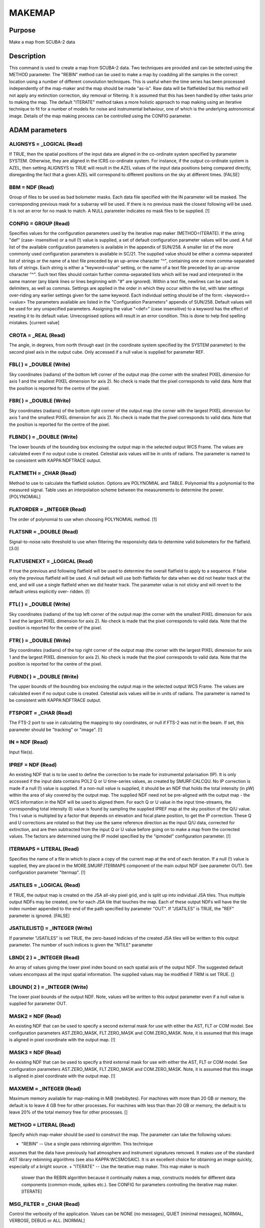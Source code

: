 

MAKEMAP
=======


Purpose
~~~~~~~
Make a map from SCUBA-2 data


Description
~~~~~~~~~~~
This command is used to create a map from SCUBA-2 data. Two techniques
are provided and can be selected using the METHOD parameter.
The "REBIN" method can be used to make a map by coadding all the
samples in the correct location using a number of different
convolution techniques. This is useful when the time series has been
processed independently of the map-maker and the map should be made
"as-is". Raw data will be flatfielded but this method will not apply
any extinction correction, sky removal or filtering. It is assumed
that this has been handled by other tasks prior to making the map.
The default "ITERATE" method takes a more holistic approach to map
making using an iterative technique to fit for a number of models for
noise and instrumental behaviour, one of which is the underlying
astronomical image. Details of the map making process can be
controlled using the CONFIG parameter.


ADAM parameters
~~~~~~~~~~~~~~~



ALIGNSYS = _LOGICAL (Read)
``````````````````````````
If TRUE, then the spatial positions of the input data are aligned in
the co-ordinate system specified by parameter SYSTEM. Otherwise, they
are aligned in the ICRS co-ordinate system. For instance, if the
output co-ordinate system is AZEL, then setting ALIGNSYS to TRUE will
result in the AZEL values of the input data positions being compared
directly, disregarding the fact that a given AZEL will correspond to
different positions on the sky at different times. [FALSE]



BBM = NDF (Read)
````````````````
Group of files to be used as bad bolometer masks. Each data file
specified with the IN parameter will be masked. The corresponding
previous mask for a subarray will be used. If there is no previous
mask the closest following will be used. It is not an error for no
mask to match. A NULL parameter indicates no mask files to be
supplied. [!]



CONFIG = GROUP (Read)
`````````````````````
Specifies values for the configuration parameters used by the
iterative map maker (METHOD=ITERATE). If the string "def" (case-
insensitive) or a null (!) value is supplied, a set of default
configuration parameter values will be used. A full list of the
available configuration parameters is available in the appendix of
SUN/258. A smaller list of the more commonly used configuration
parameters is available in SC/21.
The supplied value should be either a comma-separated list of strings
or the name of a text file preceded by an up-arrow character "^",
containing one or more comma-separated lists of strings. Each string
is either a "keyword=value" setting, or the name of a text file
preceded by an up-arrow character "^". Such text files should contain
further comma-separated lists which will be read and interpreted in
the same manner (any blank lines or lines beginning with "#" are
ignored). Within a text file, newlines can be used as delimiters, as
well as commas. Settings are applied in the order in which they occur
within the list, with later settings over-riding any earlier settings
given for the same keyword.
Each individual setting should be of the form:
<keyword>=<value>
The parameters available are listed in the "Configuration Parameters"
appendix of SUN/258. Default values will be used for any unspecified
parameters. Assigning the value "<def>" (case insensitive) to a
keyword has the effect of reseting it to its default value.
Unrecognised options will result in an error condition. This is done
to help find spelling mistakes. [current value]



CROTA = _REAL (Read)
````````````````````
The angle, in degrees, from north through east (in the coordinate
system specified by the SYSTEM parameter) to the second pixel axis in
the output cube. Only accessed if a null value is supplied for
parameter REF.



FBL( ) = _DOUBLE (Write)
````````````````````````
Sky coordinates (radians) of the bottom left corner of the output map
(the corner with the smallest PIXEL dimension for axis 1 and the
smallest PIXEL dimension for axis 2). No check is made that the pixel
corresponds to valid data. Note that the position is reported for the
centre of the pixel.



FBR( ) = _DOUBLE (Write)
````````````````````````
Sky coordinates (radians) of the bottom right corner of the output map
(the corner with the largest PIXEL dimension for axis 1 and the
smallest PIXEL dimension for axis 2). No check is made that the pixel
corresponds to valid data. Note that the position is reported for the
centre of the pixel.



FLBND( ) = _DOUBLE (Write)
``````````````````````````
The lower bounds of the bounding box enclosing the output map in the
selected output WCS Frame. The values are calculated even if no output
cube is created. Celestial axis values will be in units of radians.
The parameter is named to be consistent with KAPPA:NDFTRACE output.



FLATMETH = _CHAR (Read)
```````````````````````
Method to use to calculate the flatfield solution. Options are
POLYNOMIAL and TABLE. Polynomial fits a polynomial to the measured
signal. Table uses an interpolation scheme between the measurements to
determine the power. [POLYNOMIAL]



FLATORDER = _INTEGER (Read)
```````````````````````````
The order of polynomial to use when choosing POLYNOMIAL method. [1]



FLATSNR = _DOUBLE (Read)
````````````````````````
Signal-to-noise ratio threshold to use when filtering the responsivity
data to determine valid bolometers for the flatfield. [3.0]



FLATUSENEXT = _LOGICAL (Read)
`````````````````````````````
If true the previous and following flatfield will be used to determine
the overall flatfield to apply to a sequence. If false only the
previous flatfield will be used. A null default will use both
flatfields for data when we did not heater track at the end, and will
use a single flatfield when we did heater track. The parameter value
is not sticky and will revert to the default unless explicitly over-
ridden. [!]



FTL( ) = _DOUBLE (Write)
````````````````````````
Sky coordinates (radians) of the top left corner of the output map
(the corner with the smallest PIXEL dimension for axis 1 and the
largest PIXEL dimension for axis 2). No check is made that the pixel
corresponds to valid data. Note that the position is reported for the
centre of the pixel.



FTR( ) = _DOUBLE (Write)
````````````````````````
Sky coordinates (radians) of the top right corner of the output map
(the corner with the largest PIXEL dimension for axis 1 and the
largest PIXEL dimension for axis 2). No check is made that the pixel
corresponds to valid data. Note that the position is reported for the
centre of the pixel.



FUBND( ) = _DOUBLE (Write)
``````````````````````````
The upper bounds of the bounding box enclosing the output map in the
selected output WCS Frame. The values are calculated even if no output
cube is created. Celestial axis values will be in units of radians.
The parameter is named to be consistent with KAPPA:NDFTRACE output.



FTSPORT = _CHAR (Read)
``````````````````````
The FTS-2 port to use in calculating the mapping to sky coordinates,
or null if FTS-2 was not in the beam. If set, this parameter should be
"tracking" or "image". [!]



IN = NDF (Read)
```````````````
Input file(s).



IPREF = NDF (Read)
``````````````````
An existing NDF that is to be used to define the correction to be made
for instrumental polarisation (IP). It is only accessed if the input
data contains POL2 Q or U time-series values, as created by
SMURF:CALCQU. No IP correction is made if a null (!) value is
supplied. If a non-null value is supplied, it should be an NDF that
holds the total intensity (in pW) within the area of sky covered by
the output map. The supplied NDF need not be pre-aligned with the
output map - the WCS information in the NDF will be used to aligned
them. For each Q or U value in the input time-streams, the
corresponding total intensity (I) value is found by sampling the
supplied IPREF map at the sky position of the Q/U value. This I value
is multipled by a factor that depends on elevation and focal plane
position, to get the IP correction. These Q and U corrections are
rotated so that they use the same reference direction as the input Q/U
data, corrected for extinction, and are then subtracted from the input
Q or U value before going on to make a map from the corrected values.
The factors are determined using the IP model specified by the
"ipmodel" configuration parameter. [!]



ITERMAPS = LITERAL (Read)
`````````````````````````
Specifies the name of a file in which to place a copy of the current
map at the end of each iteration. If a null (!) value is supplied,
they are placed in the MORE.SMURF.ITERMAPS component of the main
output NDF (see parameter OUT). See configuration parameter "Itermap".
[!]



JSATILES = _LOGICAL (Read)
``````````````````````````
If TRUE, the output map is created on the JSA all-sky pixel grid, and
is split up into individual JSA tiles. Thus multiple output NDFs may
be created, one for each JSA tile that touches the map. Each of these
output NDFs will have the tile index number appended to the end of the
path specified by parameter "OUT". If "JSATILES" is TRUE, the "REF"
parameter is ignored. [FALSE]



JSATILELIST() = _INTEGER (Write)
````````````````````````````````
If parameter "JSATILES" is set TRUE, the zero-based indicies of the
created JSA tiles will be written to this output parameter. The number
of such indices is given the "NTILE" parameter



LBND( 2 ) = _INTEGER (Read)
```````````````````````````
An array of values giving the lower pixel index bound on each spatial
axis of the output NDF. The suggested default values encompass all the
input spatial information. The supplied values may be modified if TRIM
is set TRUE. []



LBOUND( 2 ) = _INTEGER (Write)
``````````````````````````````
The lower pixel bounds of the output NDF. Note, values will be written
to this output parameter even if a null value is supplied for
parameter OUT.



MASK2 = NDF (Read)
``````````````````
An existing NDF that can be used to specify a second external mask for
use with either the AST, FLT or COM model. See configuration
parameters AST.ZERO_MASK, FLT.ZERO_MASK and COM.ZERO_MASK. Note, it is
assumed that this image is aligned in pixel coordinate with the output
map. [!]



MASK3 = NDF (Read)
``````````````````
An existing NDF that can be used to specify a third external mask for
use with either the AST, FLT or COM model. See configuration
parameters AST.ZERO_MASK, FLT.ZERO_MASK and COM.ZERO_MASK. Note, it is
assumed that this image is aligned in pixel coordinate with the output
map. [!]



MAXMEM = _INTEGER (Read)
````````````````````````
Maximum memory available for map-making in MiB (mebibytes). For
machines with more than 20 GB or memory, the default is to leave 4 GB
free for other processes. For machines with less than than 20 GB or
memory, the default is to leave 20% of the total memory free for other
processes. []



METHOD = LITERAL (Read)
```````````````````````
Specify which map-maker should be used to construct the map. The
parameter can take the following values:

+ "REBIN" -- Use a single pass rebinning algorithm. This technique
assumes that the data have previously had atmosphere and instrument
signatures removed. It makes use of the standard AST library rebinning
algorithms (see also KAPPA:WCSMOSAIC). It is an excellent choice for
obtaining an image quickly, especially of a bright source.
+ "ITERATE" -- Use the iterative map maker. This map maker is much
  slower than the REBIN algorithm because it continually makes a map,
  constructs models for different data components (common-mode, spikes
  etc.). See CONFIG for parameters controlling the iterative map maker.
  [ITERATE]





MSG_FILTER = _CHAR (Read)
`````````````````````````
Control the verbosity of the application. Values can be NONE (no
messages), QUIET (minimal messages), NORMAL, VERBOSE, DEBUG or ALL.
[NORMAL]



NBOLOEFF = _DOUBLE (Write)
``````````````````````````
Effective number of bolometers in the output map when METHOD=iterate.
[!]



NCONTCHUNK = _INTEGER (Write)
`````````````````````````````
Total number of continuous data chunks processed by makemap when
METHOD=iterate. [!]



NMCNVG = _INTEGER (Write)
`````````````````````````
Total number of continuous data chunks processed by makemap when
METHOD=iterate that failed to converge. [!]



NMINSMP = _INTEGER (Write)
``````````````````````````
Total number of continuous data chunks processed by makemap when
METHOD=iterate that failed due to insufficient samples. [!]



NTILE = _INTEGER (Write)
````````````````````````
The number of output tiles used to hold the entire output array (see
parameters JSATILES and TILEDIMS). If no input data fall within a
specified tile, then no output NDF will be created for the tile, but
(if JSATILES is FALSE) the tile will still be included in the tile
numbering.



OUT = NDF (Write)
`````````````````
Output file.



OUTFILES = LITERAL (Write)
``````````````````````````
The name of a text file to create, in which to put the names of all
the output NDFs created by this application via parameter OUT (one per
line). If a null (!) value is supplied no file is created. [!]



PARAMS( 2 ) = _DOUBLE (Read)
````````````````````````````
An optional array which consists of additional parameters required by
the Sinc, SincSinc, SincCos, SincGauss, Somb, SombCos, and Gauss
spreading methods (see parameter SPREAD).
PARAMS( 1 ) is required by all the above schemes. It is used to
specify how many pixels on either side of the output position (that
is, the output position corresponding to the centre of the input
pixel) are to receive contributions from the input pixel. Typically, a
value of 2 is appropriate and the minimum allowed value is 1 (i.e. one
pixel on each side). A value of zero or fewer indicates that a
suitable number of pixels should be calculated automatically. [0]
PARAMS( 2 ) is required only by the SombCos, Gauss, SincSinc, SincCos,
and SincGauss schemes. For the SombCos, SincSinc, and SincCos schemes,
it specifies the number of pixels at which the envelope of the
function goes to zero. The minimum value is 1.0, and the run-time
default value is 2.0. For the Gauss and SincGauss scheme, it specifies
the full-width at half-maximum (FWHM) of the Gaussian envelope. The
minimum value is 0.1, and the run-time default is 1.0. On astronomical
images and spectra, good results are often obtained by approximately
matching the FWHM of the envelope function, given by PARAMS(2), to the
point-spread function of the input data.



PIXSIZE( 2 ) = _REAL (Read)
```````````````````````````
Pixel dimensions in the output image, in arcsec. If only one value is
supplied, the same value will be used for both axes. The default
depends on the wavelength of the input data.



POINTING = LITERAL (Read)
`````````````````````````
The name of a text file containing corrections to the pointing read
from the input data files. If null (!) is supplied, no corrections are
used. If a file is supplied, it should start with one or more lines
containing "#" in column one. These are comment lines, but if any
comment line has the form "# SYSTEM=AZEL" or "# SYSTEM=TRACKING" then
it determines the system in which the pointing correction are
specified (SYSTEM defaults to AZEL). The last comment line should be a
space-separated list of column names, including "TAI", "DLON" and
"DLAT". Each remaining line should contain numerical values for each
column, separated by white space. The TAI column should contain the
TAI time given as an MJD. The DLON and DLAT columns should give arc-
distance offsets parallel to the longitude and latitude axes, in arc-
seconds. The TAI values should be monotonic increasing with row
number. The longitude and latitude axes are either AZEL or TRACKING as
determined by the SYSTEM value in the header comments. Blank lines are
ignored. The DLON and DLAT values are added onto the SMU jiggle
positions stored in the JCMTSTATE extension of the input NDFs. DLON
and DLAT values for non-tabulated times are determined by
interpolation.
If you need to apply two sets of pointing corrections, one in TRACKING
and one in AZEL, you can include two tables (one for each system) in a
single text file. Both tables should use the format described above.
The two tables must be separated by a line containing two or more
minus signs with no leading spaces. [!]



RATE_LIMITED = _LOGICAL (Write)
```````````````````````````````
Set TRUE on exit if the iterative loop was terminated because the mean
normalised change in the map does not seem to be falling (see config
parameter "MAPTOL_RATE").



REF = NDF (Read)
````````````````
An existing NDF that is to be used to define the output grid, or the
string "JSA". If an NDF is supplied, the output grid will be aligned
with the supplied reference NDF. The reference can be either 2D or 3D
and the spatial frame will be extracted. If "JSA" is supplied, the JSA
all-sky pixel grid will be used (note, the map will still be created
as a single NDF - if multiple NDFs, one for each JSA tile, are
required, the "JSATILES" parameter should beset TRUE instead of using
the "REF" parameter). If a null (!) value is supplied then the output
grid is determined by parameters REFLON, REFLAT, etc. In addition,
this NDF can be used to mask the AST, FLT or COM model. See
configuration parameters AST.ZERO_MASK, FLT.ZERO_MASK and
COM.ZERO_MASK. [!]



REFLAT = LITERAL (Read)
```````````````````````
The formatted celestial latitude value at the tangent point of the
spatial projection in the output cube. This should be provided in the
coordinate system specified by parameter SYSTEM.



REFLON = LITERAL (Read)
```````````````````````
The formatted celestial longitude value at the tangent point of the
spatial projection in the output cube. This should be provided in the
system specified by parameter SYSTEM.



RESIST = GROUP (Read)
`````````````````````
A group expression containing the resistor settings for each
bolometer. Usually specified as a text file using "^" syntax. An
example can be found in $STARLINK_DIR/share/smurf/resist.cfg
[$STARLINK_DIR/share/smurf/resist.cfg]



RESPMASK = _LOGICAL (Read)
``````````````````````````
If true, responsivity data will be used to mask bolometer data when
calculating the flatfield. [TRUE]



SPREAD = LITERAL (Read)
```````````````````````
The method to use when spreading each input pixel value out between a
group of neighbouring output pixels if using METHOD=REBIN (for
METHOD=ITERATE nearest-neighbour resampling is always used). If SPARSE
is set TRUE, then SPREAD is not accessed and a value of "Nearest" is
always assumed. SPREAD can take the following values:


+ "Linear" -- The input pixel value is divided bi-linearly between the
four nearest output pixels. Produces smoother output NDFs than the
nearest-neighbour scheme.
+ "Nearest" -- The input pixel value is assigned completely to the
single nearest output pixel. This scheme is much faster than any of
the others.
+ "Sinc" -- Uses the sinc(pi*x) kernel, where x is the pixel offset
from the interpolation point (resampling) or transformed input pixel
centre (rebinning), and sinc(z)=sin(z)/z. Use of this scheme is not
recommended.
+ "SincSinc" -- Uses the sinc(pi*x)sinc(k*pi*x) kernel. A valuable
general-purpose scheme, intermediate in its visual effect on NDFs
between the bi-linear and nearest-neighbour schemes.
+ "SincCos" -- Uses the sinc(pi*x)cos(k*pi*x) kernel. Gives similar
results to the "Sincsinc" scheme.
+ "SincGauss" -- Uses the sinc(pi*x)exp(-k*x*x) kernel. Good results
can be obtained by matching the FWHM of the envelope function to the
point-spread function of the input data (see parameter PARAMS).
+ "Somb" -- Uses the somb(pi*x) kernel, where x is the pixel offset
from the transformed input pixel centre, and somb(z)=2*J1(z)/z (J1 is
the first-order Bessel function of the first kind). This scheme is
similar to the "Sinc" scheme.
+ "SombCos" -- Uses the somb(pi*x)cos(k*pi*x) kernel. This scheme is
similar to the "SincCos" scheme.
+ "Gauss" -- Uses the exp(-k*x*x) kernel. The FWHM of the Gaussian is
  given by parameter PARAMS(2), and the point at which to truncate the
  Gaussian to zero is given by parameter PARAMS(1).

For further details of these schemes, see the descriptions of routine
AST_REBINx in SUN/211. ["Nearest"]



SYSTEM = LITERAL (Read)
```````````````````````
The celestial coordinate system for the output cube. One of ICRS,
GAPPT, FK5, FK4, FK4-NO-E, AZEL, GALACTIC, ECLIPTIC. It can also be
given the value "TRACKING", in which case the system used will be
which ever system was used as the tracking system during the
observation. The supplied value is ignored if a value is supplied for
parameter "REF".
The choice of system also determines if the telescope is considered to
be tracking a moving object such as a planet or asteroid. If the
system is GAPPT or AZEL, then each time slice in the input data will
be shifted in order to put the base telescope position (given by
TCS_AZ_BC1/2 in the JCMTSTATE extension of the input NDF) at the same
pixel position that it had for the first time slice. For any other
system, no such shifts are applied, even if the base telescope
position is changing through the observation. [TRACKING]



TILEBORDER = _INTEGER (Read)
````````````````````````````
Only accessed if a non-null value is supplied for parameter TILEDIMS.
It gives the width, in pixels, of a border to add to each output tile.
These borders contain data from the adjacent tile. This results in an
overlap between adjacent tiles equal to twice the supplied border
width. If the default value of zero is accepted, then output tiles
will abut each other in pixel space without any overlap. If a non-zero
value is supplied, then each pair of adjacent tiles will overlap by
twice the given number of pixels. Pixels within the overlap border
will be given a quality name of "BORDER" (see KAPPA:SHOWQUAL). [0]



TILEDIMS( 2 ) = _INTEGER (Read)
```````````````````````````````
This parameter is ignored if parameter "JSATILES" is set TRUE.
For large data sets, it may sometimes be beneficial to break the
output array up into a number of smaller rectangular tiles, each
created separately and stored in a separate output NDF. This can be
accomplished by supplying non-null values for the TILEDIMS parameter.
If supplied, these values give the nominal spatial size of each output
tile, in pixels. Edge tiles may be thinner if the TRIMTILES parameter
is set TRUE. In order to avoid creating very thin tiles around the
edges, the actual tile size used for the edge tiles may be up to 10 %
larger than the supplied value. This creation of "fat" edge tiles may
be prevented by supplying a negative value for the tile size, in which
case edge tiles will never be wider than the supplied absolute value.
If only one value is supplied, the supplied value is duplicated to
create square tiles. Tiles are created in a raster fashion, from
bottom left to top right of the spatial extent. The NDF file name
specified by "out" is modified for each tile by appending "_<N>" to
the end of it, where <N> is the integer tile index (starting at 1).
The number of tiles used to cover the entire output array is written
to output parameter NTILES. The tiles all share the same projection
and so can be simply pasted together in pixel coordinates to
reconstruct the full size output array. The tiles are centred so that
the reference position (given by REFLON and REFLAT) falls at the
centre of a tile. If a tile receives no input data, then no
corresponding output NDF is created, but the tile is still included in
the tile numbering scheme. If a null (!) value is supplied for
TILEDIMS, then the entire output array is created as a single tile and
stored in a single output NDF with the name given by parameter OUT
(without any "_<N>" appendix). [!]



TRIM = _LOGICAL (Read)
``````````````````````
If TRUE, then the output image is trimmed to remove any border of bad
pixels. [FALSE]



TRIMTILES = _LOGICAL (Read)
```````````````````````````
Only accessed if the output is being split up into more than one
spatial tile (see parameter TILEDIMS and JSATILES). If TRUE, then the
tiles around the border will be trimmed to exclude areas that fall
outside the bounds of the full sized output array. This will result in
the border tiles being smaller than the central tiles. [FALSE]



UBND( 2 ) = _INTEGER (Read)
```````````````````````````
An array of values giving the upper pixel index bound on each spatial
axis of the output NDF. The suggested default values encompass all the
input spatial information. The supplied values may be modified if TRIM
is set TRUE. []



UBOUND( 2 ) = _INTEGER (Write)
``````````````````````````````
The upper pixel bounds of the output NDF. Note, values will be written
to this output parameter even if a null value is supplied for
parameter OUT.



Notes
~~~~~


+ If multiple masks are specified for a single model component, then
the source areas of the individual masks are combined together to form
the total mask. For instance, if values are supplied for both
AST.ZERO_MASK and AST.ZERO_LOWHITS, then a pixel in the total mask
will be considered to be a "source" pixel if it is a source pixel in
either the external mask specified by AST.ZERO_MASK, or in the "low
hits" mask.
+ The iterative algorithm can be terminated prematurely by pressing
control-C at any time. If this is done, the current iteration will
complete and the user will then be asked how to continue. Options
include: 1) abort immediately without an output map, 2) close
retaining the current unfinalised output map, and 3) perform one more
iteration to finalise the map and then close. Note, if control-C is
pressed a second time, the application will abort immediately,
potentially leaving files in an unclean state.
+ A FITS extension is added to the output NDF containing any keywords
that are common to all input NDFs. To be included in the output FITS
extension, a FITS keyword must be present in the NDF extension of
every input NDF, and it must have the same value in all input NDFs. In
addition, certain headers that relate to start and end events are
propogated from the oldest and newest files respectively.
+ The output NDF will contain an extension named "SMURF" containing an
NDF named "EXP_TIME", which contains the exposure time associated with
each pixel.
+ The FITS keyword EXP_TIME is added to the output FITS extension.
This header contains the median value of the EXP_TIME array (stored in
the SMURF extension of the output NDF).If this value cannot be
calculated for any reason, the corresponding FITS keyword is assigned
a blank value.
+ If parameter TILEDIMS is assigned a value, FITS keywords NUMTILES
and TILENUM are added to the output FITS header. These are the number
of tiles used to hold the output data, and the index of the NDF
containing the header, in the range 1 to NUMTILES, but if JSATILES is
TRUE then FITS keyword TILENUM is also added but is instead used for
the JSA tile number in the range 0 to 12 * Nside ^ 2 - 1.
+ The model configuration parameters can be sub-instrument dependent.
For example, 850.flt.edgelow will copy the edgelow value into the flt
section only for 850 micron data. Similarly for 450.flt.edgelow.
+ Default values can be read from the $SMURF_DIR/smurf_makemap.def
  file.




Related Applications
~~~~~~~~~~~~~~~~~~~~
SMURF: QLMAKEMAP


Copyright
~~~~~~~~~
Copyright (C) 2005-2007 Particle Physics and Astronomy Research
Council. Copyright (C) 2005-2010,2013 University of British Columbia.
Copyright (C) 2007-2012 Science and Technology Facilities Council. All
Rights Reserved.


Licence
~~~~~~~
This program is free software; you can redistribute it and/or modify
it under the terms of the GNU General Public License as published by
the Free Software Foundation; either version 3 of the License, or (at
your option) any later version.
This program is distributed in the hope that it will be useful,but
WITHOUT ANY WARRANTY; without even the implied warranty of
MERCHANTABILITY or FITNESS FOR A PARTICULAR PURPOSE. See the GNU
General Public License for more details.
You should have received a copy of the GNU General Public License
along with this program; if not, write to the Free Software
Foundation, Inc., 51 Franklin Street,Fifth Floor, Boston, MA
02110-1301, USA


